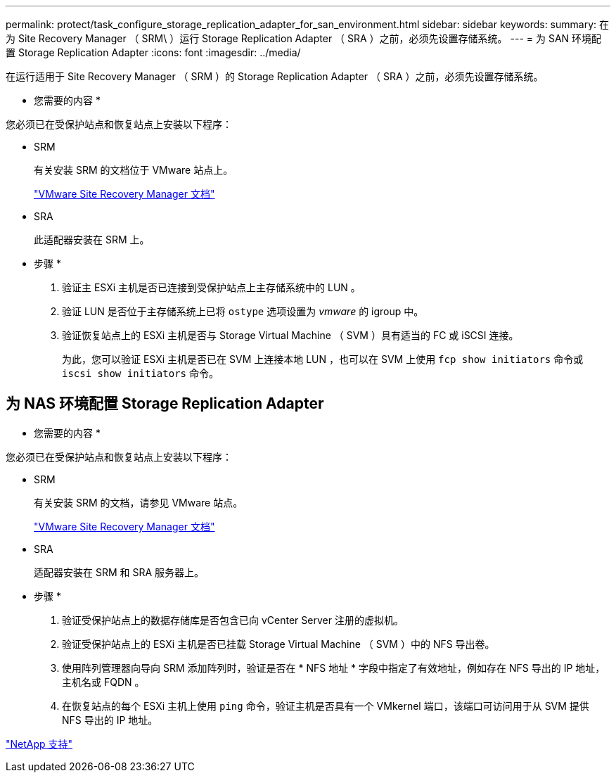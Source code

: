---
permalink: protect/task_configure_storage_replication_adapter_for_san_environment.html 
sidebar: sidebar 
keywords:  
summary: 在为 Site Recovery Manager （ SRM\ ）运行 Storage Replication Adapter （ SRA ）之前，必须先设置存储系统。 
---
= 为 SAN 环境配置 Storage Replication Adapter
:icons: font
:imagesdir: ../media/


[role="lead"]
在运行适用于 Site Recovery Manager （ SRM ）的 Storage Replication Adapter （ SRA ）之前，必须先设置存储系统。

* 您需要的内容 *

您必须已在受保护站点和恢复站点上安装以下程序：

* SRM
+
有关安装 SRM 的文档位于 VMware 站点上。

+
https://www.vmware.com/support/pubs/srm_pubs.html["VMware Site Recovery Manager 文档"]

* SRA
+
此适配器安装在 SRM 上。



* 步骤 *

. 验证主 ESXi 主机是否已连接到受保护站点上主存储系统中的 LUN 。
. 验证 LUN 是否位于主存储系统上已将 `ostype` 选项设置为 _vmware_ 的 igroup 中。
. 验证恢复站点上的 ESXi 主机是否与 Storage Virtual Machine （ SVM ）具有适当的 FC 或 iSCSI 连接。
+
为此，您可以验证 ESXi 主机是否已在 SVM 上连接本地 LUN ，也可以在 SVM 上使用 `fcp show initiators` 命令或 `iscsi show initiators` 命令。





== 为 NAS 环境配置 Storage Replication Adapter

* 您需要的内容 *

您必须已在受保护站点和恢复站点上安装以下程序：

* SRM
+
有关安装 SRM 的文档，请参见 VMware 站点。

+
https://www.vmware.com/support/pubs/srm_pubs.html["VMware Site Recovery Manager 文档"]

* SRA
+
适配器安装在 SRM 和 SRA 服务器上。



* 步骤 *

. 验证受保护站点上的数据存储库是否包含已向 vCenter Server 注册的虚拟机。
. 验证受保护站点上的 ESXi 主机是否已挂载 Storage Virtual Machine （ SVM ）中的 NFS 导出卷。
. 使用阵列管理器向导向 SRM 添加阵列时，验证是否在 * NFS 地址 * 字段中指定了有效地址，例如存在 NFS 导出的 IP 地址，主机名或 FQDN 。
. 在恢复站点的每个 ESXi 主机上使用 `ping` 命令，验证主机是否具有一个 VMkernel 端口，该端口可访问用于从 SVM 提供 NFS 导出的 IP 地址。


https://mysupport.netapp.com/site/global/dashboard["NetApp 支持"]
